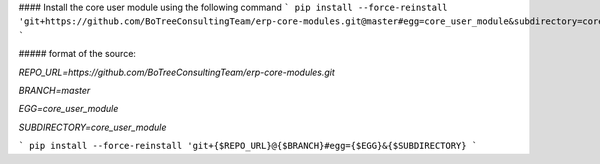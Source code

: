 #### Install the core user module using the following command
```
pip install --force-reinstall 'git+https://github.com/BoTreeConsultingTeam/erp-core-modules.git@master#egg=core_user_module&subdirectory=core_user_module'
```

##### format of the source:

`REPO_URL=https://github.com/BoTreeConsultingTeam/erp-core-modules.git`

`BRANCH=master`

`EGG=core_user_module`

`SUBDIRECTORY=core_user_module`

```
pip install --force-reinstall 'git+{$REPO_URL}@{$BRANCH}#egg={$EGG}&{$SUBDIRECTORY}
```
